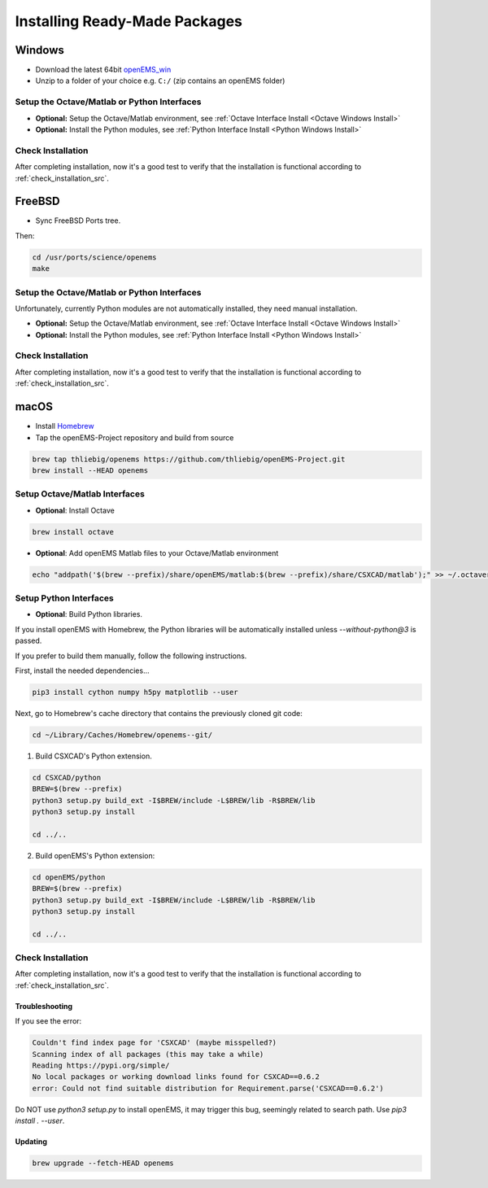 .. _install_readymade_package_src:

Installing Ready-Made Packages
===============================

.. _install_readymade_windows_package_src:

Windows
--------

- Download the latest 64bit openEMS_win_
- Unzip to a folder of your choice e.g. ``C:/`` (zip contains an openEMS folder)

Setup the Octave/Matlab or Python Interfaces
~~~~~~~~~~~~~~~~~~~~~~~~~~~~~~~~~~~~~~~~~~~~~

- **Optional:** Setup the Octave/Matlab environment, see :ref:`Octave Interface Install <Octave Windows Install>`
- **Optional:** Install the Python modules, see :ref:`Python Interface Install <Python Windows Install>`

Check Installation
~~~~~~~~~~~~~~~~~~~

After completing installation, now it's a good test to verify that
the installation is functional according to :ref:`check_installation_src`.


.. _install_readymade_freebsd_package_src:

FreeBSD
-----------

- Sync FreeBSD Ports tree.

Then:

.. code-block:: console

    cd /usr/ports/science/openems
    make

Setup the Octave/Matlab or Python Interfaces
~~~~~~~~~~~~~~~~~~~~~~~~~~~~~~~~~~~~~~~~~~~~~

Unfortunately, currently Python modules are not automatically installed,
they need manual installation.

- **Optional:** Setup the Octave/Matlab environment, see :ref:`Octave Interface Install <Octave Windows Install>`
- **Optional:** Install the Python modules, see :ref:`Python Interface Install <Python Windows Install>`

Check Installation
~~~~~~~~~~~~~~~~~~~

After completing installation, now it's a good test to verify that
the installation is functional according to :ref:`check_installation_src`.

.. _install_readymade_macos_package_src:

macOS
------

- Install Homebrew_
- Tap the openEMS-Project repository and build from source

.. code-block:: console

    brew tap thliebig/openems https://github.com/thliebig/openEMS-Project.git
    brew install --HEAD openems

Setup Octave/Matlab Interfaces
~~~~~~~~~~~~~~~~~~~~~~~~~~~~~~~

- **Optional**: Install Octave

.. code-block:: console

    brew install octave

- **Optional**: Add openEMS Matlab files to your Octave/Matlab environment

.. code-block:: console

    echo "addpath('$(brew --prefix)/share/openEMS/matlab:$(brew --prefix)/share/CSXCAD/matlab');" >> ~/.octaverc

Setup Python Interfaces
~~~~~~~~~~~~~~~~~~~~~~~~~

- **Optional**: Build Python libraries.

If you install openEMS with Homebrew, the Python libraries will be automatically installed unless `--without-python@3` is passed.

If you prefer to build them manually, follow the following instructions.

First, install the needed dependencies...

.. code-block:: console

    pip3 install cython numpy h5py matplotlib --user

Next, go to Homebrew's cache directory that contains the previously
cloned git code:

.. code-block:: console

    cd ~/Library/Caches/Homebrew/openems--git/

1. Build CSXCAD's Python extension.

.. code-block:: console

    cd CSXCAD/python
    BREW=$(brew --prefix)
    python3 setup.py build_ext -I$BREW/include -L$BREW/lib -R$BREW/lib
    python3 setup.py install

    cd ../..

2. Build openEMS's Python extension:

.. code-block:: console

    cd openEMS/python
    BREW=$(brew --prefix)
    python3 setup.py build_ext -I$BREW/include -L$BREW/lib -R$BREW/lib
    python3 setup.py install

    cd ../..

Check Installation
~~~~~~~~~~~~~~~~~~~

After completing installation, now it's a good test to verify that
the installation is functional according to :ref:`check_installation_src`.

Troubleshooting
^^^^^^^^^^^^^^^^

If you see the error:

.. code-block:: console

    Couldn't find index page for 'CSXCAD' (maybe misspelled?)
    Scanning index of all packages (this may take a while)
    Reading https://pypi.org/simple/
    No local packages or working download links found for CSXCAD==0.6.2
    error: Could not find suitable distribution for Requirement.parse('CSXCAD==0.6.2')

Do NOT use `python3 setup.py` to install openEMS, it may trigger
this bug, seemingly related to search path. Use `pip3 install . --user`.

Updating
^^^^^^^^^

.. code-block:: console

    brew upgrade --fetch-HEAD openems

.. _openEMS_win: https://github.com/thliebig/openEMS-Project/releases
.. _Homebrew: https://brew.sh
